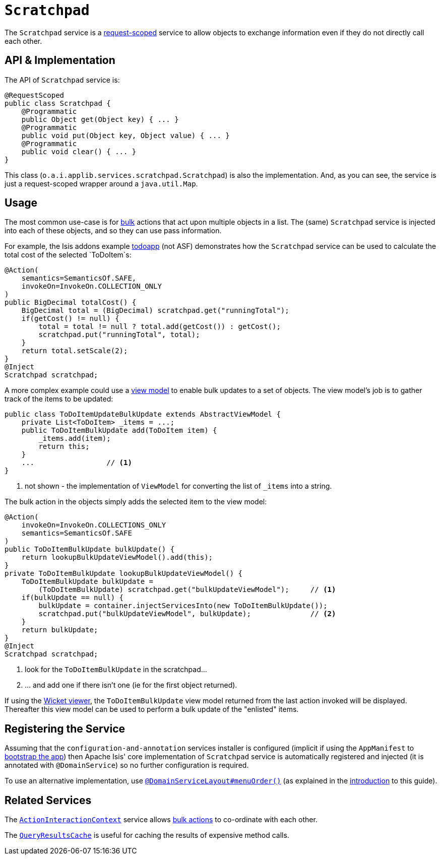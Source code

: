 [[_rgsvc_api_Scratchpad]]
= `Scratchpad`
:Notice: Licensed to the Apache Software Foundation (ASF) under one or more contributor license agreements. See the NOTICE file distributed with this work for additional information regarding copyright ownership. The ASF licenses this file to you under the Apache License, Version 2.0 (the "License"); you may not use this file except in compliance with the License. You may obtain a copy of the License at. http://www.apache.org/licenses/LICENSE-2.0 . Unless required by applicable law or agreed to in writing, software distributed under the License is distributed on an "AS IS" BASIS, WITHOUT WARRANTIES OR  CONDITIONS OF ANY KIND, either express or implied. See the License for the specific language governing permissions and limitations under the License.
:_basedir: ../../
:_imagesdir: images/



The `Scratchpad` service is a link:../../more-advanced-topics/how-to-09-020-How-to-write-a-typical-domain-service.html[request-scoped] service to allow objects to exchange information even if they do not directly call each other.




== API & Implementation

The API of `Scratchpad` service is:

[source,java]
----
@RequestScoped
public class Scratchpad {
    @Programmatic
    public Object get(Object key) { ... }
    @Programmatic
    public void put(Object key, Object value) { ... }
    @Programmatic
    public void clear() { ... }
}
----

This class (`o.a.i.applib.services.scratchpad.Scratchpad`) is also the implementation.  And, as you can see, the service is just a request-scoped wrapper around a `java.util.Map`.





== Usage

The most common use-case is for xref:../rgant/rgant.adoc#_rgant-Action_invokeOn[bulk] actions that act upon multiple objects in a list.  The (same) `Scratchpad` service is injected into each of these objects, and so they can use pass information.

For example, the Isis addons example https://github.com/isisaddons/isis-app-todoapp/[todoapp] (not ASF) demonstrates how the `Scratchpad` service can be used to calculate the total cost of the selected `ToDoItem`s:


[source,java]
----
@Action(
    semantics=SemanticsOf.SAFE,
    invokeOn=InvokeOn.COLLECTION_ONLY
)
public BigDecimal totalCost() {
    BigDecimal total = (BigDecimal) scratchpad.get("runningTotal");
    if(getCost() != null) {
        total = total != null ? total.add(getCost()) : getCost();
        scratchpad.put("runningTotal", total);
    }
    return total.setScale(2);
}
@Inject
Scratchpad scratchpad;
----

A more complex example could use a xref:ugbtb.adoc#_ugbtb_view-models[view model] to enable bulk updates to a set of objects. The view model's job is to gather track of the items to be updated:

[source,java]
----
public class ToDoItemUpdateBulkUpdate extends AbstractViewModel {
    private List<ToDoItem> _items = ...;
    public ToDoItemBulkUpdate add(ToDoItem item) {
        _items.add(item);
        return this;
    }
    ...                 // <1>
}
----
<1> not shown - the implementation of `ViewModel` for converting the list of `_items` into a string.

The bulk action in the objects simply adds the selected item to the view model:

[source,java]
----
@Action(
    invokeOn=InvokeOn.COLLECTIONS_ONLY
    semantics=SemanticsOf.SAFE
)
public ToDoItemBulkUpdate bulkUpdate() {
    return lookupBulkUpdateViewModel().add(this);
}
private ToDoItemBulkUpdate lookupBulkUpdateViewModel() {
    ToDoItemBulkUpdate bulkUpdate =
        (ToDoItemBulkUpdate) scratchpad.get("bulkUpdateViewModel");     // <1>
    if(bulkUpdate == null) {
        bulkUpdate = container.injectServicesInto(new ToDoItemBulkUpdate());
        scratchpad.put("bulkUpdateViewModel", bulkUpdate);              // <2>
    }
    return bulkUpdate;
}
@Inject
Scratchpad scratchpad;
----
<1> look for the `ToDoItemBulkUpdate` in the scratchpad...
<2> ... and add one if there isn't one (ie for the first object returned).

If using the xref:ugvw.adoc#[Wicket viewer], the `ToDoItemBulkUpdate` view model returned from the last action invoked will be displayed. Thereafter this view model can be used to perform a bulk update of the "enlisted" items.





== Registering the Service

Assuming that the `configuration-and-annotation` services installer is configured (implicit if using the
`AppManifest` to xref:../rgcms/rgcms.adoc#_rgcms_classes_AppManifest-bootstrapping[bootstrap the app]) then Apache Isis' core
implementation of `Scratchpad` service is automatically registered and injected (it is annotated with `@DomainService`)
so no further configuration is required.

To use an alternative implementation, use
xref:../rgant/rgant.adoc#_rgant-DomainServiceLayout_menuOrder[`@DomainServiceLayout#menuOrder()`] (as explained
in the xref:../rgsvc/rgsvc.adoc#__rgsvc_intro_overriding-the-services[introduction] to this guide).





== Related Services

The xref:../rgsvc/rgsvc.adoc#_rgsvc_api_ActionInteractionContext[`ActionInteractionContext`] service allows xref:../rgant/rgant.adoc#_rgant-Action_invokeOn[bulk actions] to co-ordinate with each other.

The xref:../rgsvc/rgsvc.adoc#_rgsvc_api_QueryResultsCache[`QueryResultsCache`] is useful for caching the results of expensive method calls.
